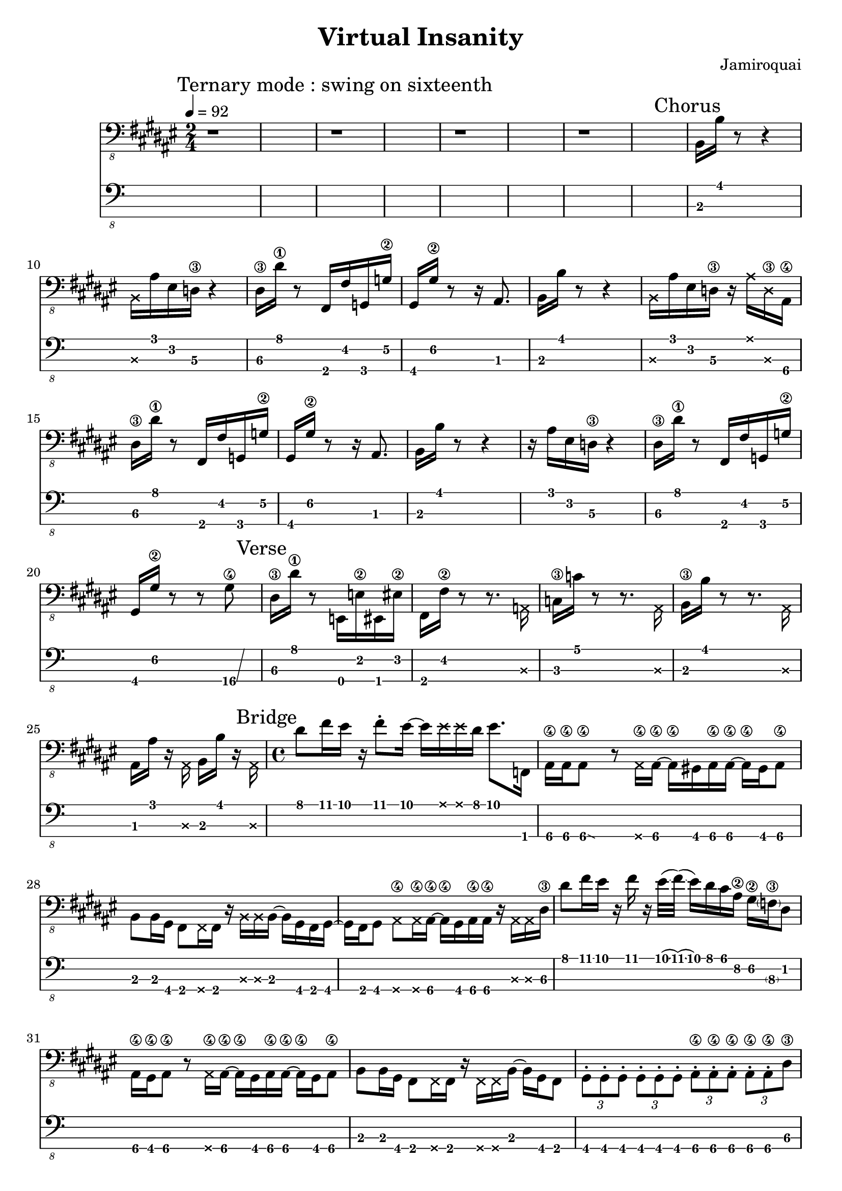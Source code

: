 \version "2.24.3"

\header {
  title = "Virtual Insanity"
  composer = "Jamiroquai"
}


bassTab = \relative c, {
  \clef "bass_8"
  \key fis \major
  \time 2/4

  \tempo 4 = 92
  \mark \markup { "Ternary mode : swing on sixteenth" }

%  Intro

  % Mesure 1
  r1 r r r

  %
  % Refrain
  %

  \mark \markup { "Chorus" }
  % Mesure 1
  b16 b'16 r8 r4
  % Mesure 2
  \deadNote b,16 ais'16 eis16 d16\3 r4
  % Mesure 3
  dis16\3 dis'16\1 r8 fis,,16 fis'16  g,16 g'16\2
  % Mesure 4
  gis,16 gis'16\2 r8 r16 ais,8.

  % Mesure 1
  b16 b'16 r8 r4
  % Mesure 2
  \deadNote b,16 ais'16 eis16 d16\3 r16   \deadNote ais'16 \deadNote d,16\3 ais16\4
  % Mesure 3
  dis16\3 dis'16\1 r8 fis,,16 fis'16  g,16 g'16\2
  % Mesure 4
  gis,16 gis'16\2 r8 r16 ais,8.

  % Mesure 1
  b16 b'16 r8 r4
  % Mesure 2
  r16 ais16 eis16 d16\3 r4
  % Mesure 3
  dis16\3 dis'16\1 r8 fis,,16 fis'16  g,16 g'16\2
  % Mesure 4
  gis,16 gis'16\2 r8 r8 \afterGrace gis8\4 \glissando {
  \stemDown \hideNotes
  a16 }
  \unHideNotes



  \mark \markup { "Verse" }
  % Mesure 1
  dis,16\3 dis'16\1 r8
  % Mesure 2
  e,,16 e'16\2 eis,16 eis'16\2
  % Mesure 3
  fis,16 fis'16\2 r8 r8. \deadNote a,16
  % Mesure 4
  c16\3 c'16 r8 r8. \deadNote ais,16
  % Mesure 5
  b16\3 b'16 r8 r8. \deadNote ais,16
  % Mesure 6
  ais16 ais'16 r16 \deadNote ais,16 b b' r \deadNote ais,

  %
  % Pont
  %

  \mark \markup { "Bridge" }
  \time 4/4

  % Mesure 1
  dis'8 fis16 eis16
  r16
  fis8 \staccato
  eis16~ eis16
  \deadNote eis16
  \deadNote eis16
  dis16
  eis8. f,,16

  % Mesure 2
  ais16\4 ais\4
  \afterGrace ais8\4\glissando {
  \stemDown \hideNotes
  g16 }
  \unHideNotes
  r8
  \deadNote ais16\4 ais16\4~ ais16\4
  gis16 ais16\4 ais16\4~ ais16\4
  gis16 ais8\4

  % Mesure 3
  b8 b16 gis16
  fis8 \deadNote fis16 fis16
  r16 \deadNote b16 \deadNote b16 b16~
  b16 gis16 fis16 gis16~

  % Mesure 4
  gis16 fis16 gis8
  \deadNote ais8\4 \deadNote ais16\4 ais16~\4
  ais16\4 gis16 ais16\4 ais16\4
  r16 \deadNote ais16 \deadNote ais16 dis16\3

  % Mesure 5
  dis'8 fis16 eis16
  r16 fis16 r16
  eis32(\glissando fis32)
  (\glissando eis16) dis16 cis16 ais16\2
  gis16\2 \parenthesize f16\3 dis8

  % Mesure 6
  ais16\4 gis\4 ais8\4
  r8 \deadNote ais16\4 ais16\4~
  ais16\4 gis16 ais16\4 ais16\4~ ais16\4
  gis16 ais8\4

  % Mesure 7
  b8 b16 gis16
  fis8 \deadNote fis16 fis16
  r16 \deadNote fis16 \deadNote fis16 b16~
  b16 gis16 fis8

  % Mesure 8
  \tuplet 3/2 { gis \staccato gis \staccato gis \staccato }
  \tuplet 3/2 { gis \staccato gis \staccato gis \staccato }
  \tuplet 3/2 { ais\4 \staccato ais\4 \staccato ais\4 \staccato }
  \tuplet 3/2 { ais\4 \staccato ais\4 \staccato dis\3 }

  % Mesure 9
  cis'8 e16 dis16
  r16 e16 r16 dis16~
  dis16 \deadNote dis16 \deadNote dis16 cis16
  dis16(\glissando e16)
  (\glissando dis16)
  e,,16

  % Mesure 10
  gis16 gis
  \afterGrace gis8\glissando {
  \stemDown \hideNotes
  g16 }
  \unHideNotes
  r8 \deadNote g16 gis16~
  gis16 fis16 gis16 gis16~
  gis16 fis16 gis16 gis16

  % Mesure 11
  a16\4 a\4 fis8
  e8 \deadNote e16 e16
  r16 e8 a16\4~
  a e eis fis~

  % Mesure 12
  fis e fis8
  \deadNote fis8 \deadNote fis16 gis~
  gis fis gis gis
  r gis8 cis16

  % Mesure 13
  cis'8 e16 dis16
  r16 e16 r16 dis16~
  dis16 \deadNote dis16 \deadNote dis16 cis16
  dis8. e,,16

  % Mesure 14
  gis16 gis
  \afterGrace gis8\glissando {
  \stemDown \hideNotes
  g16 }
  \unHideNotes
  r8 \deadNote g16 gis~
  gis fis gis gis~
  gis16 fis16 gis8

  % Mesure 15
  a\4 a16\4 fis16
  e8 \deadNote e16 e
  r \deadNote e \deadNote e a\4~
  a fis e8

  % Mesure 17
  fis16 fis fis8
  \deadNote g \deadNote g16 gis~
  gis fis gis gis
  r \deadNote a \deadNote a dis~\3

  % Mesure 18
  dis8 fis'16 eis
  r fis8 \staccato eis16~
  eis8 \deadNote eis16 dis
  eis8. \trill f,,16

  % Mesure 19
  ais16\4 ais\4
  \afterGrace ais8\4\glissando {
  \stemDown \hideNotes
  g16 }
  \unHideNotes
  r8
  \deadNote ais16\4 ais\4~
  ais\4 gis16 ais16\4 ais16\4
  r ais8.\4

  % Mesure 20
  b8 b16 gis
  fis8 \deadNote fis16 fis
  r \deadNote fis \deadNote fis b16~
  b16 gis16 fis16 gis16~

  % Mesure 21
  gis16 fis16 gis8
  \deadNote ais8\4 \deadNote ais16\4 ais16~\4
  ais16\4 gis16 ais16\4 ais16\4
  r16 \deadNote ais16\4 \deadNote ais16\4 dis16\3

  % Mesure 22 (3:46 m)
  dis'8 fis16 eis16
  r16 fis8 \staccato
  eis32(\glissando fis32)
  (\glissando eis16) dis16 cis16 ais16\2
  gis16\2 f16\3 cis'8\1 \trill

  % Mesure 23
  ais8\2 gis16\2 ais\2~
  \afterGrace ais\2 \glissando {
  \stemDown \hideNotes
  g16 }
  \unHideNotes
  r16
  \deadNote ais,\4 ais\4~
  ais\4 ais8\4 \staccato ais16\4
  r gis ais\4 ais\4

  % Mesure 24
  b8 b16 gis16
  fis8 \staccato \deadNote fis16 fis16
  r16 \deadNote fis16 \deadNote fis16 b16~
  b16 gis16 fis8

  % Mesure 25
  \tuplet 3/2 { gis \staccato gis \staccato gis \staccato }
  \tuplet 3/2 { gis \staccato gis \staccato gis \staccato }
  \tuplet 3/2 { ais\4 \staccato ais\4 \staccato ais\4 \staccato }
  \tuplet 3/2 { ais\4 \staccato ais\4 \staccato ais\4 }

  % Mesure 26
  \afterGrace dis4\4 \glissando {
  \stemDown \hideNotes
  c16 }
  r r r
}

\score {
  <<
    \new Staff {
      \bassTab
    }
    \new TabStaff \with {
    stringTunings = #bass-tuning
  } {
      \bassTab
    }
  >>
}